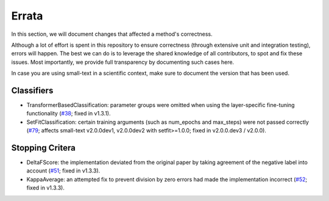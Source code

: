 ======
Errata
======

In this section, we will document changes that affected a method's correctness.

Although a lot of effort is spent in this repository to ensure correctness (through extensive unit and integration testing), errors will happen. 
The best we can do is to leverage the shared knowledge of all contributors, to spot and fix these issues.
Most importantly, we provide full transparency by documenting such cases here.

In case you are using small-text in a scientific context, make sure to document the version that has been used.


Classifiers
===========

- TransformerBasedClassification: parameter groups were omitted when using the layer-specific fine-tuning functionality (`#38 <https://github.com/webis-de/small-text/pull/38>`_; fixed in v1.3.1).
- SetFitClassification: certain training arguments (such as num_epochs and max_steps) were not passed correctly (`#79 <https://github.com/webis-de/small-text/pull/79>`_; affects small-text v2.0.0dev1, v2.0.0dev2 with setfit>=1.0.0; fixed in v2.0.0.dev3 / v2.0.0).

Stopping Critera
================

- DeltaFScore: the implementation deviated from the original paper by taking agreement of the negative label into account (`#51 <https://github.com/webis-de/small-text/pull/51>`_; fixed in v1.3.3).
- KappaAverage: an attempted fix to prevent division by zero errors had made the implementation incorrect (`#52 <https://github.com/webis-de/small-text/pull/52>`_; fixed in v1.3.3).
